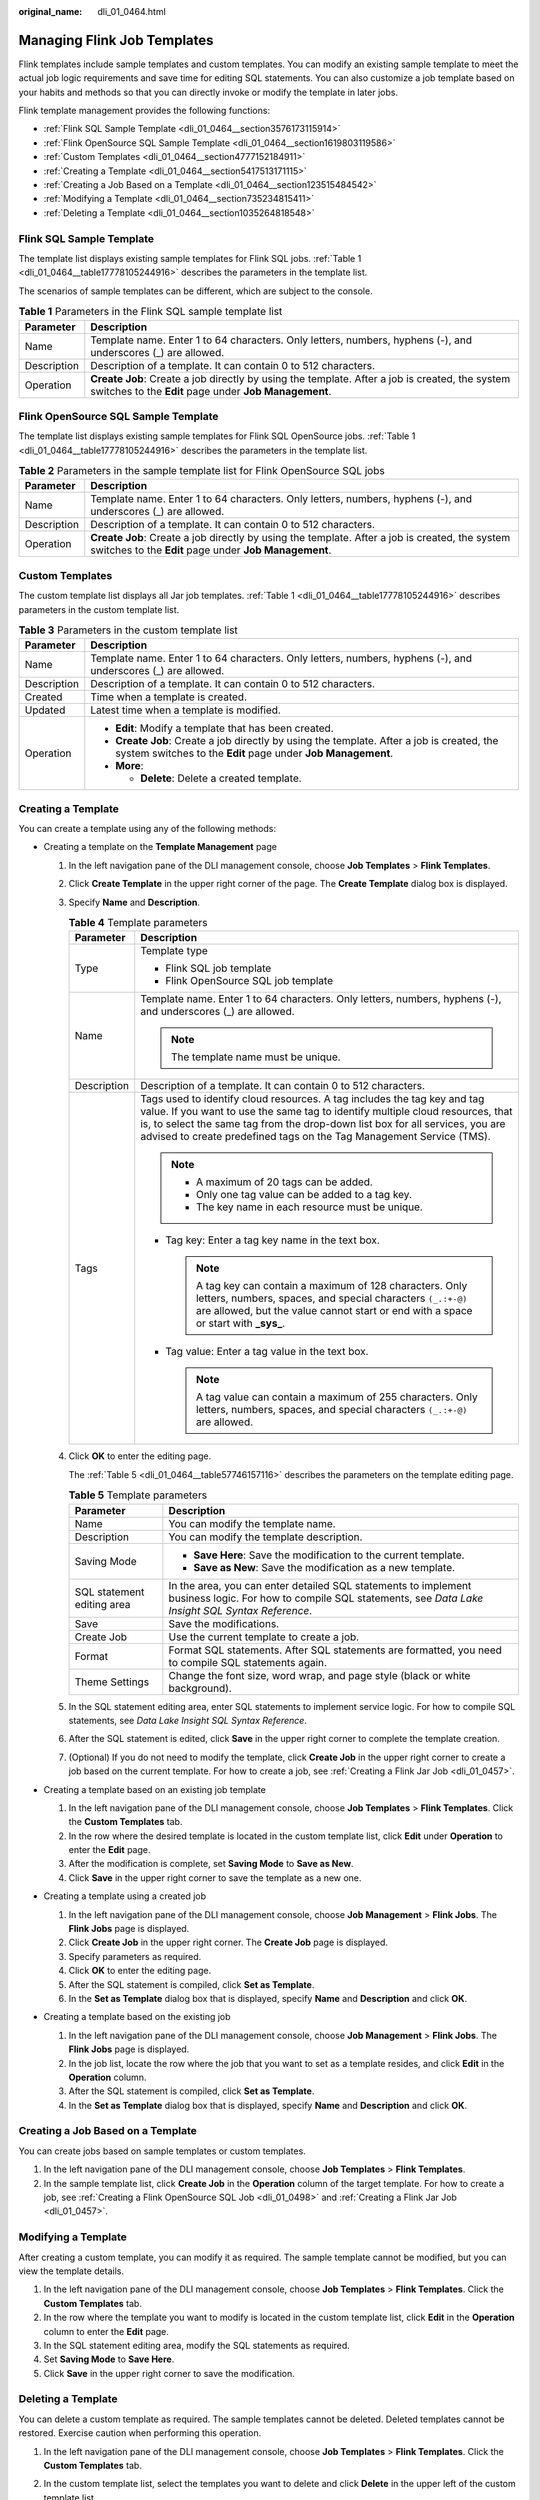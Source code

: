 :original_name: dli_01_0464.html

.. _dli_01_0464:

Managing Flink Job Templates
============================

Flink templates include sample templates and custom templates. You can modify an existing sample template to meet the actual job logic requirements and save time for editing SQL statements. You can also customize a job template based on your habits and methods so that you can directly invoke or modify the template in later jobs.

Flink template management provides the following functions:

-  :ref:`Flink SQL Sample Template <dli_01_0464__section3576173115914>`
-  :ref:`Flink OpenSource SQL Sample Template <dli_01_0464__section1619803119586>`
-  :ref:`Custom Templates <dli_01_0464__section4777152184911>`
-  :ref:`Creating a Template <dli_01_0464__section5417513171115>`
-  :ref:`Creating a Job Based on a Template <dli_01_0464__section123515484542>`
-  :ref:`Modifying a Template <dli_01_0464__section735234815411>`
-  :ref:`Deleting a Template <dli_01_0464__section1035264818548>`

.. _dli_01_0464__section3576173115914:

Flink SQL Sample Template
-------------------------

The template list displays existing sample templates for Flink SQL jobs. :ref:`Table 1 <dli_01_0464__table17778105244916>` describes the parameters in the template list.

The scenarios of sample templates can be different, which are subject to the console.

.. table:: **Table 1** Parameters in the Flink SQL sample template list

   +-------------+---------------------------------------------------------------------------------------------------------------------------------------------------------+
   | Parameter   | Description                                                                                                                                             |
   +=============+=========================================================================================================================================================+
   | Name        | Template name. Enter 1 to 64 characters. Only letters, numbers, hyphens (-), and underscores (_) are allowed.                                           |
   +-------------+---------------------------------------------------------------------------------------------------------------------------------------------------------+
   | Description | Description of a template. It can contain 0 to 512 characters.                                                                                          |
   +-------------+---------------------------------------------------------------------------------------------------------------------------------------------------------+
   | Operation   | **Create Job**: Create a job directly by using the template. After a job is created, the system switches to the **Edit** page under **Job Management**. |
   +-------------+---------------------------------------------------------------------------------------------------------------------------------------------------------+

.. _dli_01_0464__section1619803119586:

Flink OpenSource SQL Sample Template
------------------------------------

The template list displays existing sample templates for Flink SQL OpenSource jobs. :ref:`Table 1 <dli_01_0464__table17778105244916>` describes the parameters in the template list.

.. table:: **Table 2** Parameters in the sample template list for Flink OpenSource SQL jobs

   +-------------+---------------------------------------------------------------------------------------------------------------------------------------------------------+
   | Parameter   | Description                                                                                                                                             |
   +=============+=========================================================================================================================================================+
   | Name        | Template name. Enter 1 to 64 characters. Only letters, numbers, hyphens (-), and underscores (_) are allowed.                                           |
   +-------------+---------------------------------------------------------------------------------------------------------------------------------------------------------+
   | Description | Description of a template. It can contain 0 to 512 characters.                                                                                          |
   +-------------+---------------------------------------------------------------------------------------------------------------------------------------------------------+
   | Operation   | **Create Job**: Create a job directly by using the template. After a job is created, the system switches to the **Edit** page under **Job Management**. |
   +-------------+---------------------------------------------------------------------------------------------------------------------------------------------------------+

.. _dli_01_0464__section4777152184911:

Custom Templates
----------------

The custom template list displays all Jar job templates. :ref:`Table 1 <dli_01_0464__table17778105244916>` describes parameters in the custom template list.

.. _dli_01_0464__table17778105244916:

.. table:: **Table 3** Parameters in the custom template list

   +-----------------------------------+------------------------------------------------------------------------------------------------------------------------------------------------------------+
   | Parameter                         | Description                                                                                                                                                |
   +===================================+============================================================================================================================================================+
   | Name                              | Template name. Enter 1 to 64 characters. Only letters, numbers, hyphens (-), and underscores (_) are allowed.                                              |
   +-----------------------------------+------------------------------------------------------------------------------------------------------------------------------------------------------------+
   | Description                       | Description of a template. It can contain 0 to 512 characters.                                                                                             |
   +-----------------------------------+------------------------------------------------------------------------------------------------------------------------------------------------------------+
   | Created                           | Time when a template is created.                                                                                                                           |
   +-----------------------------------+------------------------------------------------------------------------------------------------------------------------------------------------------------+
   | Updated                           | Latest time when a template is modified.                                                                                                                   |
   +-----------------------------------+------------------------------------------------------------------------------------------------------------------------------------------------------------+
   | Operation                         | -  **Edit**: Modify a template that has been created.                                                                                                      |
   |                                   | -  **Create Job**: Create a job directly by using the template. After a job is created, the system switches to the **Edit** page under **Job Management**. |
   |                                   | -  **More**:                                                                                                                                               |
   |                                   |                                                                                                                                                            |
   |                                   |    -  **Delete**: Delete a created template.                                                                                                               |
   +-----------------------------------+------------------------------------------------------------------------------------------------------------------------------------------------------------+

.. _dli_01_0464__section5417513171115:

Creating a Template
-------------------

You can create a template using any of the following methods:

-  Creating a template on the **Template Management** page

   #. In the left navigation pane of the DLI management console, choose **Job Templates** > **Flink Templates**.

   #. Click **Create Template** in the upper right corner of the page. The **Create Template** dialog box is displayed.

   #. Specify **Name** and **Description**.

      .. table:: **Table 4** Template parameters

         +-----------------------------------+---------------------------------------------------------------------------------------------------------------------------------------------------------------------------------------------------------------------------------------------------------------------------------------------------------------------+
         | Parameter                         | Description                                                                                                                                                                                                                                                                                                         |
         +===================================+=====================================================================================================================================================================================================================================================================================================================+
         | Type                              | Template type                                                                                                                                                                                                                                                                                                       |
         |                                   |                                                                                                                                                                                                                                                                                                                     |
         |                                   | -  Flink SQL job template                                                                                                                                                                                                                                                                                           |
         |                                   | -  Flink OpenSource SQL job template                                                                                                                                                                                                                                                                                |
         +-----------------------------------+---------------------------------------------------------------------------------------------------------------------------------------------------------------------------------------------------------------------------------------------------------------------------------------------------------------------+
         | Name                              | Template name. Enter 1 to 64 characters. Only letters, numbers, hyphens (-), and underscores (_) are allowed.                                                                                                                                                                                                       |
         |                                   |                                                                                                                                                                                                                                                                                                                     |
         |                                   | .. note::                                                                                                                                                                                                                                                                                                           |
         |                                   |                                                                                                                                                                                                                                                                                                                     |
         |                                   |    The template name must be unique.                                                                                                                                                                                                                                                                                |
         +-----------------------------------+---------------------------------------------------------------------------------------------------------------------------------------------------------------------------------------------------------------------------------------------------------------------------------------------------------------------+
         | Description                       | Description of a template. It can contain 0 to 512 characters.                                                                                                                                                                                                                                                      |
         +-----------------------------------+---------------------------------------------------------------------------------------------------------------------------------------------------------------------------------------------------------------------------------------------------------------------------------------------------------------------+
         | Tags                              | Tags used to identify cloud resources. A tag includes the tag key and tag value. If you want to use the same tag to identify multiple cloud resources, that is, to select the same tag from the drop-down list box for all services, you are advised to create predefined tags on the Tag Management Service (TMS). |
         |                                   |                                                                                                                                                                                                                                                                                                                     |
         |                                   | .. note::                                                                                                                                                                                                                                                                                                           |
         |                                   |                                                                                                                                                                                                                                                                                                                     |
         |                                   |    -  A maximum of 20 tags can be added.                                                                                                                                                                                                                                                                            |
         |                                   |    -  Only one tag value can be added to a tag key.                                                                                                                                                                                                                                                                 |
         |                                   |    -  The key name in each resource must be unique.                                                                                                                                                                                                                                                                 |
         |                                   |                                                                                                                                                                                                                                                                                                                     |
         |                                   | -  Tag key: Enter a tag key name in the text box.                                                                                                                                                                                                                                                                   |
         |                                   |                                                                                                                                                                                                                                                                                                                     |
         |                                   |    .. note::                                                                                                                                                                                                                                                                                                        |
         |                                   |                                                                                                                                                                                                                                                                                                                     |
         |                                   |       A tag key can contain a maximum of 128 characters. Only letters, numbers, spaces, and special characters ``(_.:+-@)`` are allowed, but the value cannot start or end with a space or start with **\_sys\_**.                                                                                                  |
         |                                   |                                                                                                                                                                                                                                                                                                                     |
         |                                   | -  Tag value: Enter a tag value in the text box.                                                                                                                                                                                                                                                                    |
         |                                   |                                                                                                                                                                                                                                                                                                                     |
         |                                   |    .. note::                                                                                                                                                                                                                                                                                                        |
         |                                   |                                                                                                                                                                                                                                                                                                                     |
         |                                   |       A tag value can contain a maximum of 255 characters. Only letters, numbers, spaces, and special characters ``(_.:+-@)`` are allowed.                                                                                                                                                                          |
         +-----------------------------------+---------------------------------------------------------------------------------------------------------------------------------------------------------------------------------------------------------------------------------------------------------------------------------------------------------------------+

   #. Click **OK** to enter the editing page.

      The :ref:`Table 5 <dli_01_0464__table57746157116>` describes the parameters on the template editing page.

      .. _dli_01_0464__table57746157116:

      .. table:: **Table 5** Template parameters

         +-----------------------------------+------------------------------------------------------------------------------------------------------------------------------------------------------------------+
         | Parameter                         | Description                                                                                                                                                      |
         +===================================+==================================================================================================================================================================+
         | Name                              | You can modify the template name.                                                                                                                                |
         +-----------------------------------+------------------------------------------------------------------------------------------------------------------------------------------------------------------+
         | Description                       | You can modify the template description.                                                                                                                         |
         +-----------------------------------+------------------------------------------------------------------------------------------------------------------------------------------------------------------+
         | Saving Mode                       | -  **Save Here**: Save the modification to the current template.                                                                                                 |
         |                                   | -  **Save as New**: Save the modification as a new template.                                                                                                     |
         +-----------------------------------+------------------------------------------------------------------------------------------------------------------------------------------------------------------+
         | SQL statement editing area        | In the area, you can enter detailed SQL statements to implement business logic. For how to compile SQL statements, see *Data Lake Insight SQL Syntax Reference*. |
         +-----------------------------------+------------------------------------------------------------------------------------------------------------------------------------------------------------------+
         | Save                              | Save the modifications.                                                                                                                                          |
         +-----------------------------------+------------------------------------------------------------------------------------------------------------------------------------------------------------------+
         | Create Job                        | Use the current template to create a job.                                                                                                                        |
         +-----------------------------------+------------------------------------------------------------------------------------------------------------------------------------------------------------------+
         | Format                            | Format SQL statements. After SQL statements are formatted, you need to compile SQL statements again.                                                             |
         +-----------------------------------+------------------------------------------------------------------------------------------------------------------------------------------------------------------+
         | Theme Settings                    | Change the font size, word wrap, and page style (black or white background).                                                                                     |
         +-----------------------------------+------------------------------------------------------------------------------------------------------------------------------------------------------------------+

   #. In the SQL statement editing area, enter SQL statements to implement service logic. For how to compile SQL statements, see *Data Lake Insight SQL Syntax Reference*.

   #. After the SQL statement is edited, click **Save** in the upper right corner to complete the template creation.

   #. (Optional) If you do not need to modify the template, click **Create Job** in the upper right corner to create a job based on the current template. For how to create a job, see :ref:`Creating a Flink Jar Job <dli_01_0457>`.

-  Creating a template based on an existing job template

   #. In the left navigation pane of the DLI management console, choose **Job Templates** > **Flink Templates**. Click the **Custom Templates** tab.
   #. In the row where the desired template is located in the custom template list, click **Edit** under **Operation** to enter the **Edit** page.
   #. After the modification is complete, set **Saving Mode** to **Save as New**.
   #. Click **Save** in the upper right corner to save the template as a new one.

-  Creating a template using a created job

   #. In the left navigation pane of the DLI management console, choose **Job Management** > **Flink Jobs**. The **Flink Jobs** page is displayed.
   #. Click **Create Job** in the upper right corner. The **Create Job** page is displayed.
   #. Specify parameters as required.
   #. Click **OK** to enter the editing page.
   #. After the SQL statement is compiled, click **Set as Template**.
   #. In the **Set as Template** dialog box that is displayed, specify **Name** and **Description** and click **OK**.

-  Creating a template based on the existing job

   #. In the left navigation pane of the DLI management console, choose **Job Management** > **Flink Jobs**. The **Flink Jobs** page is displayed.
   #. In the job list, locate the row where the job that you want to set as a template resides, and click **Edit** in the **Operation** column.
   #. After the SQL statement is compiled, click **Set as Template**.
   #. In the **Set as Template** dialog box that is displayed, specify **Name** and **Description** and click **OK**.

.. _dli_01_0464__section123515484542:

Creating a Job Based on a Template
----------------------------------

You can create jobs based on sample templates or custom templates.

#. In the left navigation pane of the DLI management console, choose **Job Templates** > **Flink Templates**.
#. In the sample template list, click **Create Job** in the **Operation** column of the target template. For how to create a job, see :ref:`Creating a Flink OpenSource SQL Job <dli_01_0498>` and :ref:`Creating a Flink Jar Job <dli_01_0457>`.

.. _dli_01_0464__section735234815411:

Modifying a Template
--------------------

After creating a custom template, you can modify it as required. The sample template cannot be modified, but you can view the template details.

#. In the left navigation pane of the DLI management console, choose **Job Templates** > **Flink Templates**. Click the **Custom Templates** tab.
#. In the row where the template you want to modify is located in the custom template list, click **Edit** in the **Operation** column to enter the **Edit** page.
#. In the SQL statement editing area, modify the SQL statements as required.
#. Set **Saving Mode** to **Save Here**.
#. Click **Save** in the upper right corner to save the modification.

.. _dli_01_0464__section1035264818548:

Deleting a Template
-------------------

You can delete a custom template as required. The sample templates cannot be deleted. Deleted templates cannot be restored. Exercise caution when performing this operation.

#. In the left navigation pane of the DLI management console, choose **Job Templates** > **Flink Templates**. Click the **Custom Templates** tab.

#. In the custom template list, select the templates you want to delete and click **Delete** in the upper left of the custom template list.

   Alternatively, you can delete a template by performing the following operations: In the custom template list, locate the row where the template you want to delete resides, and click **More** > **Delete** in the **Operation** column.

#. In the displayed dialog box, click **Yes**.
